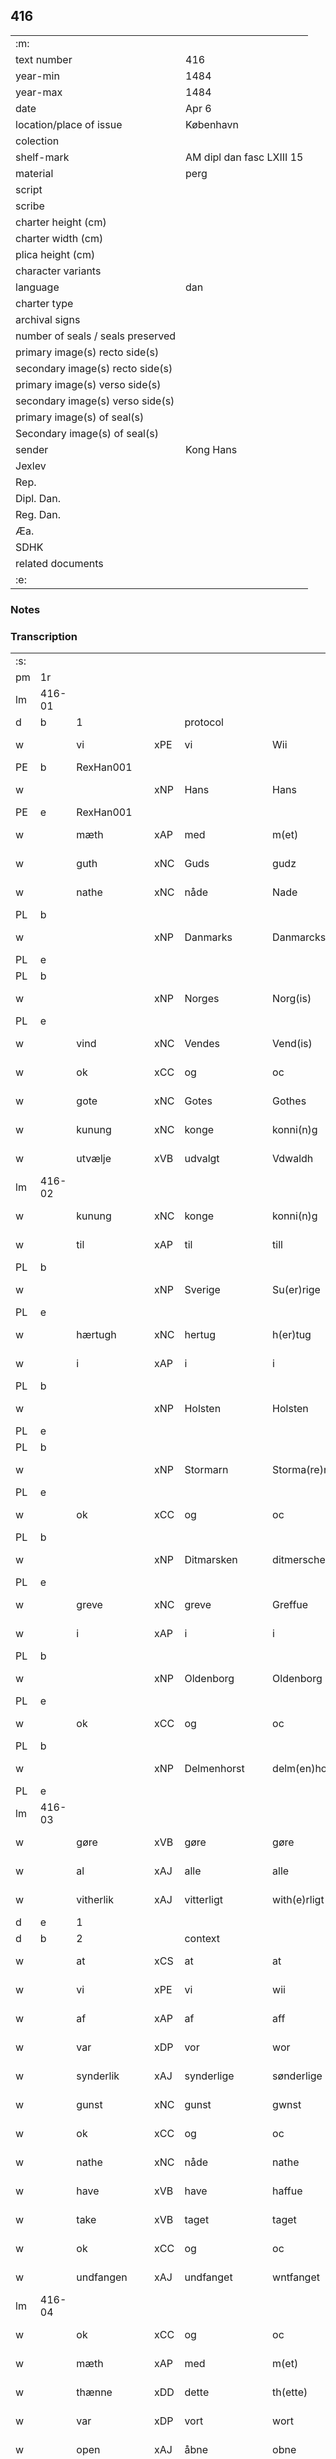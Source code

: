 ** 416

| :m:                               |                           |
| text number                       | 416                       |
| year-min                          | 1484                      |
| year-max                          | 1484                      |
| date                              | Apr 6                     |
| location/place of issue           | København                 |
| colection                         |                           |
| shelf-mark                        | AM dipl dan fasc LXIII 15 |
| material                          | perg                      |
| script                            |                           |
| scribe                            |                           |
| charter height (cm)               |                           |
| charter width (cm)                |                           |
| plica height (cm)                 |                           |
| character variants                |                           |
| language                          | dan                       |
| charter type                      |                           |
| archival signs                    |                           |
| number of seals / seals preserved |                           |
| primary image(s) recto side(s)    |                           |
| secondary image(s) recto side(s)  |                           |
| primary image(s) verso side(s)    |                           |
| secondary image(s) verso side(s)  |                           |
| primary image(s) of seal(s)       |                           |
| Secondary image(s) of seal(s)     |                           |
| sender                            | Kong Hans                 |
| Jexlev                            |                           |
| Rep.                              |                           |
| Dipl. Dan.                        |                           |
| Reg. Dan.                         |                           |
| Æa.                               |                           |
| SDHK                              |                           |
| related documents                 |                           |
| :e:                               |                           |

*** Notes


*** Transcription
| :s: |        |               |     |             |   |                  |                  |   |   |   |   |     |   |   |    |        |          |          |  |    |    |    |    |
| pm  | 1r     |               |     |             |   |                  |                  |   |   |   |   |     |   |   |    |        |          |          |  |    |    |    |    |
| lm  | 416-01 |               |     |             |   |                  |                  |   |   |   |   |     |   |   |    |        |          |          |  |    |    |    |    |
| d   | b      | 1             |     | protocol    |   |                  |                  |   |   |   |   |     |   |   |    |        |          |          |  |    |    |    |    |
| w   |        | vi            | xPE | vi          |   | Wii              | Wii              |   |   |   |   | dan |   |   |    | 416-01 | 1:protocol |          |  |    |    |    |    |
| PE  | b      | RexHan001     |     |             |   |                  |                  |   |   |   |   |     |   |   |    |        |          |          |  |    |    |    |    |
| w   |        |               | xNP | Hans        |   | Hans             | Han             |   |   |   |   | dan |   |   |    | 416-01 | 1:protocol |          |  |1937|    |    |    |
| PE  | e      | RexHan001     |     |             |   |                  |                  |   |   |   |   |     |   |   |    |        |          |          |  |    |    |    |    |
| w   |        | mæth          | xAP | med         |   | m(et)            | mꝫ               |   |   |   |   | dan |   |   |    | 416-01 | 1:protocol |          |  |    |    |    |    |
| w   |        | guth          | xNC | Guds        |   | gudz             | gudz             |   |   |   |   | dan |   |   |    | 416-01 | 1:protocol |          |  |    |    |    |    |
| w   |        | nathe         | xNC | nåde        |   | Nade             | Nade             |   |   |   |   | dan |   |   |    | 416-01 | 1:protocol |          |  |    |    |    |    |
| PL  | b      |               |     |             |   |                  |                  |   |   |   |   |     |   |   |    |        |          |          |  |    |    |    |    |
| w   |        |               | xNP | Danmarks    |   | Danmarcks        | Danmaꝛck        |   |   |   |   | dan |   |   |    | 416-01 | 1:protocol |          |  |    |    |1808|    |
| PL  | e      |               |     |             |   |                  |                  |   |   |   |   |     |   |   |    |        |          |          |  |    |    |    |    |
| PL  | b      |               |     |             |   |                  |                  |   |   |   |   |     |   |   |    |        |          |          |  |    |    |    |    |
| w   |        |               | xNP | Norges      |   | Norg(is)         | Noꝛgꝭ            |   |   |   |   | dan |   |   |    | 416-01 | 1:protocol |          |  |    |    |1809|    |
| PL  | e      |               |     |             |   |                  |                  |   |   |   |   |     |   |   |    |        |          |          |  |    |    |    |    |
| w   |        | vind          | xNC | Vendes      |   | Vend(is)         | Vendꝭ            |   |   |   |   | dan |   |   |    | 416-01 | 1:protocol |          |  |    |    |    |    |
| w   |        | ok            | xCC | og          |   | oc               | oc               |   |   |   |   | dan |   |   |    | 416-01 | 1:protocol |          |  |    |    |    |    |
| w   |        | gote          | xNC | Gotes       |   | Gothes           | Gothe           |   |   |   |   | dan |   |   |    | 416-01 | 1:protocol |          |  |    |    |    |    |
| w   |        | kunung        | xNC | konge       |   | konni(n)g        | konni̅g           |   |   |   |   | dan |   |   |    | 416-01 | 1:protocol |          |  |    |    |    |    |
| w   |        | utvælje       | xVB | udvalgt     |   | Vdwaldh          | Vdwaldh          |   |   |   |   | dan |   |   |    | 416-01 | 1:protocol |          |  |    |    |    |    |
| lm  | 416-02 |               |     |             |   |                  |                  |   |   |   |   |     |   |   |    |        |          |          |  |    |    |    |    |
| w   |        | kunung        | xNC | konge       |   | konni(n)g        | konni̅g           |   |   |   |   | dan |   |   |    | 416-02 | 1:protocol |          |  |    |    |    |    |
| w   |        | til           | xAP | til         |   | till             | tıll             |   |   |   |   | dan |   |   |    | 416-02 | 1:protocol |          |  |    |    |    |    |
| PL  | b      |               |     |             |   |                  |                  |   |   |   |   |     |   |   |    |        |          |          |  |    |    |    |    |
| w   |        |               | xNP | Sverige     |   | Su(er)rige       | uꝛıge          |   |   |   |   | dan |   |   |    | 416-02 | 1:protocol |          |  |    |    |1810|    |
| PL  | e      |               |     |             |   |                  |                  |   |   |   |   |     |   |   |    |        |          |          |  |    |    |    |    |
| w   |        | hærtugh       | xNC | hertug      |   | h(er)tug         | htug            |   |   |   |   | dan |   |   |    | 416-02 | 1:protocol |          |  |    |    |    |    |
| w   |        | i             | xAP | i           |   | i                | i                |   |   |   |   | dan |   |   |    | 416-02 | 1:protocol |          |  |    |    |    |    |
| PL  | b      |               |     |             |   |                  |                  |   |   |   |   |     |   |   |    |        |          |          |  |    |    |    |    |
| w   |        |               | xNP | Holsten     |   | Holsten          | Holſten          |   |   |   |   | dan |   |   |    | 416-02 | 1:protocol |          |  |    |    |1811|    |
| PL  | e      |               |     |             |   |                  |                  |   |   |   |   |     |   |   |    |        |          |          |  |    |    |    |    |
| PL  | b      |               |     |             |   |                  |                  |   |   |   |   |     |   |   |    |        |          |          |  |    |    |    |    |
| w   |        |               | xNP | Stormarn    |   | Storma(re)n      | toꝛman         |   |   |   |   | dan |   |   |    | 416-02 | 1:protocol |          |  |    |    |1812|    |
| PL  | e      |               |     |             |   |                  |                  |   |   |   |   |     |   |   |    |        |          |          |  |    |    |    |    |
| w   |        | ok            | xCC | og          |   | oc               | oc               |   |   |   |   | dan |   |   |    | 416-02 | 1:protocol |          |  |    |    |    |    |
| PL  | b      |               |     |             |   |                  |                  |   |   |   |   |     |   |   |    |        |          |          |  |    |    |    |    |
| w   |        |               | xNP | Ditmarsken  |   | ditmersche(n)    | dıtmeꝛſche̅       |   |   |   |   | dan |   |   |    | 416-02 | 1:protocol |          |  |    |    |1813|    |
| PL  | e      |               |     |             |   |                  |                  |   |   |   |   |     |   |   |    |        |          |          |  |    |    |    |    |
| w   |        | greve         | xNC | greve       |   | Greffue          | Gꝛeffue          |   |   |   |   | dan |   |   |    | 416-02 | 1:protocol |          |  |    |    |    |    |
| w   |        | i             | xAP | i           |   | i                | i                |   |   |   |   | dan |   |   |    | 416-02 | 1:protocol |          |  |    |    |    |    |
| PL  | b      |               |     |             |   |                  |                  |   |   |   |   |     |   |   |    |        |          |          |  |    |    |    |    |
| w   |        |               | xNP | Oldenborg   |   | Oldenborg        | Oldenboꝛg        |   |   |   |   | dan |   |   |    | 416-02 | 1:protocol |          |  |    |    |1814|    |
| PL  | e      |               |     |             |   |                  |                  |   |   |   |   |     |   |   |    |        |          |          |  |    |    |    |    |
| w   |        | ok            | xCC | og          |   | oc               | oc               |   |   |   |   | dan |   |   |    | 416-02 | 1:protocol |          |  |    |    |    |    |
| PL  | b      |               |     |             |   |                  |                  |   |   |   |   |     |   |   |    |        |          |          |  |    |    |    |    |
| w   |        |               | xNP | Delmenhorst |   | delm(en)horst    | delm̅horſt        |   |   |   |   | dan |   |   |    | 416-02 | 1:protocol |          |  |    |    |1815|    |
| PL  | e      |               |     |             |   |                  |                  |   |   |   |   |     |   |   |    |        |          |          |  |    |    |    |    |
| lm  | 416-03 |               |     |             |   |                  |                  |   |   |   |   |     |   |   |    |        |          |          |  |    |    |    |    |
| w   |        | gøre          | xVB | gøre        |   | gøre             | gøꝛe             |   |   |   |   | dan |   |   |    | 416-03 | 1:protocol |          |  |    |    |    |    |
| w   |        | al            | xAJ | alle        |   | alle             | alle             |   |   |   |   | dan |   |   |    | 416-03 | 1:protocol |          |  |    |    |    |    |
| w   |        | vitherlik     | xAJ | vitterligt  |   | with(e)rligt     | wıthꝛlıgt       |   |   |   |   | dan |   |   |    | 416-03 | 1:protocol |          |  |    |    |    |    |
| d   | e      | 1             |     |             |   |                  |                  |   |   |   |   |     |   |   |    |        |          |          |  |    |    |    |    |
| d   | b      | 2             |     | context     |   |                  |                  |   |   |   |   |     |   |   |    |        |          |          |  |    |    |    |    |
| w   |        | at            | xCS | at          |   | at               | at               |   |   |   |   | dan |   |   |    | 416-03 | 2:context |          |  |    |    |    |    |
| w   |        | vi            | xPE | vi          |   | wii              | wii              |   |   |   |   | dan |   |   |    | 416-03 | 2:context |          |  |    |    |    |    |
| w   |        | af            | xAP | af          |   | aff              | aff              |   |   |   |   | dan |   |   |    | 416-03 | 2:context |          |  |    |    |    |    |
| w   |        | var           | xDP | vor         |   | wor              | wor              |   |   |   |   | dan |   |   |    | 416-03 | 2:context |          |  |    |    |    |    |
| w   |        | synderlik     | xAJ | synderlige  |   | sønderlige       | ſønderlıge       |   |   |   |   | dan |   |   |    | 416-03 | 2:context |          |  |    |    |    |    |
| w   |        | gunst         | xNC | gunst       |   | gwnst            | gwnſt            |   |   |   |   | dan |   |   |    | 416-03 | 2:context |          |  |    |    |    |    |
| w   |        | ok            | xCC | og          |   | oc               | oc               |   |   |   |   | dan |   |   |    | 416-03 | 2:context |          |  |    |    |    |    |
| w   |        | nathe         | xNC | nåde        |   | nathe            | nathe            |   |   |   |   | dan |   |   |    | 416-03 | 2:context |          |  |    |    |    |    |
| w   |        | have          | xVB | have        |   | haffue           | haffue           |   |   |   |   | dan |   |   |    | 416-03 | 2:context |          |  |    |    |    |    |
| w   |        | take          | xVB | taget       |   | taget            | taget            |   |   |   |   | dan |   |   |    | 416-03 | 2:context |          |  |    |    |    |    |
| w   |        | ok            | xCC | og          |   | oc               | oc               |   |   |   |   | dan |   |   |    | 416-03 | 2:context |          |  |    |    |    |    |
| w   |        | undfangen     | xAJ | undfanget   |   | wntfanget        | wntfanget        |   |   |   |   | dan |   |   |    | 416-03 | 2:context |          |  |    |    |    |    |
| lm  | 416-04 |               |     |             |   |                  |                  |   |   |   |   |     |   |   |    |        |          |          |  |    |    |    |    |
| w   |        | ok            | xCC | og          |   | oc               | oc               |   |   |   |   | dan |   |   |    | 416-04 | 2:context |          |  |    |    |    |    |
| w   |        | mæth          | xAP | med         |   | m(et)            | mꝫ               |   |   |   |   | dan |   |   |    | 416-04 | 2:context |          |  |    |    |    |    |
| w   |        | thænne        | xDD | dette       |   | th(ette)         | thꝫͤ              |   |   |   |   | dan |   |   |    | 416-04 | 2:context |          |  |    |    |    |    |
| w   |        | var           | xDP | vort        |   | wort             | woꝛt             |   |   |   |   | dan |   |   |    | 416-04 | 2:context |          |  |    |    |    |    |
| w   |        | open          | xAJ | åbne        |   | obne             | obne             |   |   |   |   | dan |   |   |    | 416-04 | 2:context |          |  |    |    |    |    |
| w   |        | brev          | xNC | brev        |   | breff            | bꝛeff            |   |   |   |   | dan |   |   |    | 416-04 | 2:context |          |  |    |    |    |    |
| w   |        | take          | xVB | tage        |   | tage             | tage             |   |   |   |   | dan |   |   |    | 416-04 | 2:context |          |  |    |    |    |    |
| w   |        | anname        | xVB | annamme     |   | an(n)ame         | ana̅me            |   |   |   |   | dan |   |   |    | 416-04 | 2:context |          |  |    |    |    |    |
| w   |        | ok            | xCC | og          |   | oc               | oc               |   |   |   |   | dan |   |   |    | 416-04 | 2:context |          |  |    |    |    |    |
| w   |        |               | xVB | undfange    |   | wntfange         | wntfange         |   |   |   |   | dan |   |   |    | 416-04 | 2:context |          |  |    |    |    |    |
| w   |        | vi            | xPE | os          |   | oss              | oſſ              |   |   |   |   | dan |   |   |    | 416-04 | 2:context |          |  |    |    |    |    |
| w   |        | ælskelik      | xAJ | elskelige   |   | elskelige        | elſkelıge        |   |   |   |   | dan |   |   |    | 416-04 | 2:context |          |  |    |    |    |    |
| w   |        | hetherlik     | xAJ | hæderlig    |   | heth(e)rlig      | hethꝛlıg        |   |   |   |   | dan |   |   |    | 416-04 | 2:context |          |  |    |    |    |    |
| w   |        | man           | xNC | mand        |   | ma(n)            | ma̅               |   |   |   |   | dan |   |   |    | 416-04 | 2:context |          |  |    |    |    |    |
| w   |        | hærre         | xNC | hr.          |   | h(er)            | h               |   |   |   |   | dan |   |   |    | 416-04 | 2:context |          |  |    |    |    |    |
| PE  | b      | OddHan001     |     |             |   |                  |                  |   |   |   |   |     |   |   |    |        |          |          |  |    |    |    |    |
| w   |        |               | xNP | Odde        |   | odde             | odde             |   |   |   |   | dan |   |   |    | 416-04 | 2:context |          |  |1938|    |    |    |
| lm  | 416-05 |               |     |             |   |                  |                  |   |   |   |   |     |   |   |    |        |          |          |  |    |    |    |    |
| w   |        |               | xNP | Hansen      |   | hanss(øn)        | hanſ            |   |   |   |   | dan |   |   |    | 416-05 | 2:context |          |  |1938|    |    |    |
| PE  | e      | OddHan001     |     |             |   |                  |                  |   |   |   |   |     |   |   |    |        |          |          |  |    |    |    |    |
| w   |        | kantor        | xNC | kantor      |   | cantor           | cantor           |   |   |   |   | dan |   |   |    | 416-05 | 2:context |          |  |    |    |    |    |
| w   |        | i             | xAP | i           |   | i                | i                |   |   |   |   | dan |   |   |    | 416-05 | 2:context |          |  |    |    |    |    |
| PL  | b      |               |     |             |   |                  |                  |   |   |   |   |     |   |   |    |        |          |          |  |    |    |    |    |
| w   |        |               | xNP | Roskilde    |   | Roskilde         | Roſkılde         |   |   |   |   | dan |   |   |    | 416-05 | 2:context |          |  |    |    |1816|    |
| PL  | e      |               |     |             |   |                  |                  |   |   |   |   |     |   |   |    |        |          |          |  |    |    |    |    |
| w   |        | han           | xPE | hans        |   | hans             | han             |   |   |   |   | dan |   |   |    | 416-05 | 2:context |          |  |    |    |    |    |
| w   |        | goths         | xNC | gods        |   | gotz             | gotz             |   |   |   |   | dan |   |   |    | 416-05 | 2:context |          |  |    |    |    |    |
| w   |        | røre          | xVB | rørendes    |   | rør(e)nd(is)     | rørndꝭ          |   |   |   |   | dan |   |   |    | 416-05 | 2:context |          |  |    |    |    |    |
| w   |        | ok            | xVB | og          |   | oc               | oc               |   |   |   |   | dan |   |   |    | 416-05 | 2:context |          |  |    |    |    |    |
| w   |        | røre          | xVB | urørendes   |   | wrør(e)nd(is)    | wrørndꝭ         |   |   |   |   | dan |   |   |    | 416-05 | 2:context |          |  |    |    |    |    |
| w   |        | ehva          | xPI |i hvad       |   | ehwat            | ehwat            |   |   |   |   | dan |   |   |    | 416-05 | 2:context |          |  |    |    |    |    |
| w   |        | thæn          | xPE | det         |   | th(et)           | thꝫ              |   |   |   |   | dan |   |   |    | 416-05 | 2:context |          |  |    |    |    |    |
| w   |        | hældst        | xAV | helst       |   | helst            | helſt            |   |   |   |   | dan |   |   |    | 416-05 | 2:context |          |  |    |    |    |    |
| w   |        | være          | xVB | er          |   | er               | er               |   |   |   |   | dan |   |   |    | 416-05 | 2:context |          |  |    |    |    |    |
| w   |        | æller         | xCC | eller       |   | ell(e)r          | ellꝛ            |   |   |   |   | dan |   |   |    | 416-05 | 2:context |          |  |    |    |    |    |
| w   |        | nævne         | xVB | nævnes      |   | neffnes          | neffne          |   |   |   |   | dan |   |   |    | 416-05 | 2:context |          |  |    |    |    |    |
| w   |        | kunne         | xVB | kan         |   | kan              | ka              |   |   |   |   | dan |   |   |    | 416-05 | 2:context |          |  |    |    |    |    |
| lm  | 416-06 |               |     |             |   |                  |                  |   |   |   |   |     |   |   |    |        |          |          |  |    |    |    |    |
| w   |        | hjon          | xNC | hjon        |   | hion             | hıo             |   |   |   |   | dan |   |   |    | 416-06 | 2:context |          |  |    |    |    |    |
| w   |        | varthneth     | xNC | vorned      |   | wortnede         | woꝛtnede         |   |   |   |   | dan |   |   |    | 416-06 | 2:context |          |  |    |    |    |    |
| w   |        | ok            | xCC | og          |   | oc               | oc               |   |   |   |   | dan |   |   |    | 416-06 | 2:context |          |  |    |    |    |    |
| w   |        | thjanere      | xNC | tjenere     |   | {thiener(e)}     | {thiener}       |   |   |   |   | dan |   |   |    | 416-06 | 2:context |          |  |    |    |    |    |
| w   |        | ok            | xCC | og          |   | Oc               | Oc               |   |   |   |   | dan |   |   |    | 416-06 | 2:context |          |  |    |    |    |    |
| w   |        |               | XX  |             |   | 00{del(er)}      | 00{del̅}          |   |   |   |   | dan |   |   |    | 416-06 | 2:context |          |  |    |    |    |    |
| w   |        | var           | xDP | vore        |   | wore             | woꝛe             |   |   |   |   | dan |   |   |    | 416-06 | 2:context |          |  |    |    |    |    |
| w   |        | ok            | xCC | og          |   | oc               | oc               |   |   |   |   | dan |   |   |    | 416-06 | 2:context |          |  |    |    |    |    |
| w   |        | krone         | xNC | kronens     |   | krone(n)s        | krone̅           |   |   |   |   | dan |   |   |    | 416-06 | 2:context |          |  |    |    |    |    |
| w   |        | kirkje        | xNC | kirker      |   | kirker           | kırker           |   |   |   |   | dan |   |   |    | 416-06 | 2:context |          |  |    |    |    |    |
| w   |        | ok            | xCC | og          |   | oc               | oc               |   |   |   |   | dan |   |   |    | 416-06 | 2:context |          |  |    |    |    |    |
| w   |        | goths         | xNC | gods        |   | gotz             | gotz             |   |   |   |   | dan |   |   |    | 416-06 | 2:context |          |  |    |    |    |    |
| w   |        | sum           | xRP | som         |   | Som              | om              |   |   |   |   | dan |   |   |    | 416-06 | 2:context |          |  |    |    |    |    |
| w   |        | ligje         | xVB | ligger      |   | ligger           | lıgger           |   |   |   |   | dan |   |   |    | 416-06 | 2:context |          |  |    |    |    |    |
| w   |        | til           | xAP | til         |   | 00{till}00       | 00{till}00       |   |   |   |   | dan |   |   |    | 416-06 | 2:context |          |  |    |    |    |    |
| lm  | 416-07 |               |     |             |   |                  |                  |   |   |   |   |     |   |   |    |        |          |          |  |    |    |    |    |
| w   |        | var           | xDP | vor         |   | wor              | wor              |   |   |   |   | dan |   |   |    | 416-07 | 2:context |          |  |    |    |    |    |
| w   |        | kapel         | xNC | kapel       |   | Capelle          | Capelle          |   |   |   |   | dan |   |   |    | 416-07 | 2:context |          |  |    |    |    |    |
| w   |        | uti           | xAP | udi         |   | vdi              | vdi              |   |   |   |   | dan |   |   |    | 416-07 | 2:context |          |  |    |    |    |    |
| PL  | b      |               |     |             |   |                  |                  |   |   |   |   |     |   |   |    |        |          |          |  |    |    |    |    |
| w   |        |               | xNP | Roskilde    |   | roskilde         | roſkilde         |   |   |   |   | dan |   |   |    | 416-07 | 2:context |          |  |    |    |1817|    |
| PL  | e      |               |     |             |   |                  |                  |   |   |   |   |     |   |   |    |        |          |          |  |    |    |    |    |
| w   |        | sum           | xRP | som         |   | {som}            | {ſo}            |   |   |   |   | dan |   |   |    | 416-07 | 2:context |          |  |    |    |    |    |
| w   |        |               | XX  |             |   | 00000            | 00000            |   |   |   |   | dan |   |   |    | 416-07 | 2:context |          |  |    |    |    |    |
| w   |        |               | XX  |             |   | 00000            | 00000            |   |   |   |   | dan |   |   |    | 416-07 | 2:context |          |  |    |    |    |    |
| w   |        | af            | xAP | af          |   | aff              | aff              |   |   |   |   | dan |   |   |    | 416-07 | 2:context |          |  |    |    |    |    |
| w   |        | vi            | xPE | os          |   | oss              | oſſ              |   |   |   |   | dan |   |   |    | 416-07 | 2:context |          |  |    |    |    |    |
| w   |        | uti           | xAP | udi         |   | vdi              | vdi              |   |   |   |   | dan |   |   |    | 416-07 | 2:context |          |  |    |    |    |    |
| w   |        | vare          | xNC | vare        |   | wær(e)           | wær             |   |   |   |   | dan |   |   |    | 416-07 | 2:context |          |  |    |    |    |    |
| w   |        | have          | xNC | haver         |   | haffu(er)        | haffu           |   |   |   |   | dan |   |   |    | 416-07 | 2:context |          |  |    |    |    |    |
| w   |        | uti           | xAP | udi         |   | vdi              | vdi              |   |   |   |   | dan |   |   |    | 416-07 | 2:context |          |  |    |    |    |    |
| w   |        | var           | xDP | vor         |   | wor              | wor              |   |   |   |   | dan |   |   |    | 416-07 | 2:context |          |  |    |    |    |    |
| w   |        | kununglik     | xAJ | kongelige   |   | konni(n)xlige    | konnı̅xlige       |   |   |   |   | dan |   |   |    | 416-07 | 2:context |          |  |    |    |    |    |
| w   |        | frith         | xNC | fred        |   | {friid}          | {friid}          |   |   |   |   | dan |   |   |    | 416-07 | 2:context |          |  |    |    |    |    |
| lm  | 416-08 |               |     |             |   |                  |                  |   |   |   |   |     |   |   |    |        |          |          |  |    |    |    |    |
| w   |        | hæghn         | xNC | hegn        |   | {hegn}           | {hegn}           |   |   |   |   | dan |   |   |    | 416-08 | 2:context |          |  |    |    |    |    |
| w   |        | værn          | xNC | værn        |   | wern             | weꝛn             |   |   |   |   | dan |   |   |    | 416-08 | 2:context |          |  |    |    |    |    |
| w   |        | ok            | xCC | og          |   | oc               | oc               |   |   |   |   | dan |   |   |    | 416-08 | 2:context |          |  |    |    |    |    |
| w   |        |               | xNC | beskyttelse |   | besk{yttelse}    | beſk{yttelse}    |   |   |   |   | dan |   |   |    | 416-08 | 2:context |          |  |    |    |    |    |
| w   |        |               | XX  |             |   | 0000000          | 0000000          |   |   |   |   | dan |   |   |    | 416-08 | 2:context |          |  |    |    |    |    |
| w   |        |               | XX  |             |   | 000000           | 000000           |   |   |   |   | dan |   |   |    | 416-08 | 2:context |          |  |    |    |    |    |
| w   |        | at            | xIM | at          |   | at               | at               |   |   |   |   | dan |   |   | =  | 416-08 | 2:context |          |  |    |    |    |    |
| w   |        | forsvare      | xVB | forsvare    |   | forswar(e)       | foꝛſwar         |   |   |   |   | dan |   |   | == | 416-08 | 2:context |          |  |    |    |    |    |
| w   |        | ok            | xCC | og          |   | oc               | oc               |   |   |   |   | dan |   |   |    | 416-08 | 2:context |          |  |    |    |    |    |
| w   |        | fordaghthinge | xVB | fordagtinge |   | fordeytinge      | fordeytinge      |   |   |   |   | dan |   |   |    | 416-08 | 2:context |          |  |    |    |    |    |
| w   |        | til           | xAP | til         |   | til              | til              |   |   |   |   | dan |   |   |    | 416-08 | 2:context |          |  |    |    |    |    |
| w   |        | ræt           | xNC | rette       |   | rette            | rette            |   |   |   |   | dan |   |   |    | 416-08 | 2:context |          |  |    |    |    |    |
| w   |        | thæn          | xPE | den         |   | {Th(e)n}         | {Thn}            |   |   |   |   | dan |   |   |    | 416-08 | 2:context |          |  |    |    |    |    |
| w   |        |               | XX  |             |   | 00000{yw}0       | 00000{yw}0       |   |   |   |   | dan |   |   |    | 416-08 | 2:context |          |  |    |    |    |    |
| lm  | 416-09 |               |     |             |   |                  |                  |   |   |   |   |     |   |   |    |        |          |          |  |    |    |    |    |
| w   |        | vi            | xPE | vi          |   | wii              | wii              |   |   |   |   | dan |   |   |    | 416-09 | 2:context |          |  |    |    |    |    |
| w   |        | al            | xAJ | alle        |   | alle             | alle             |   |   |   |   | dan |   |   |    | 416-09 | 2:context |          |  |    |    |    |    |
| w   |        | ehva          | xPI | ihvo        |   | ehwo             | ehwo             |   |   |   |   | dan |   |   |    | 416-09 | 2:context |          |  |    |    |    |    |
| w   |        | thæn          | xPE | de          |   | the              | the              |   |   |   |   | dan |   |   |    | 416-09 | 2:context |          |  |    |    |    |    |
| w   |        | hældst        | xAV | helst       |   | helst            | helſt            |   |   |   |   | dan |   |   |    | 416-09 | 2:context |          |  |    |    |    |    |
| w   |        | være          | xVB | ere         |   | {ær(e)}          | {ær}            |   |   |   |   | dan |   |   |    | 416-09 | 2:context |          |  |    |    |    |    |
| w   |        | æller         | xCC | eller       |   | {ell(e)r}        | {ellr}          |   |   |   |   | dan |   |   |    | 416-09 | 2:context |          |  |    |    |    |    |
| w   |        |               | XX  |             |   | w0000            | w0000            |   |   |   |   | dan |   |   |    | 416-09 | 2:context |          |  |    |    |    |    |
| w   |        | kunne         | xVB | kunne       |   | kwnne            | kwnne            |   |   |   |   | dan |   |   |    | 416-09 | 2:context |          |  |    |    |    |    |
| w   |        | ok            | xCC | og          |   | oc               | oc               |   |   |   |   | dan |   |   |    | 416-09 | 2:context |          |  |    |    |    |    |
| w   |        | særdeles      | xAV | særdeles    |   | s(er)delis       | delı           |   |   |   |   | dan |   |   |    | 416-09 | 2:context |          |  |    |    |    |    |
| w   |        | var           | xDP | vore        |   | wore             | woꝛe             |   |   |   |   | dan |   |   |    | 416-09 | 2:context |          |  |    |    |    |    |
| w   |        | foghet        | xNC | foged       |   | foghethe         | foghethe         |   |   |   |   | dan |   |   |    | 416-09 | 2:context |          |  |    |    |    |    |
| w   |        | ok            | xCC | og          |   | oc               | oc               |   |   |   |   | dan |   |   |    | 416-09 | 2:context |          |  |    |    |    |    |
| w   |        | æmbætesman    | xNC | embedsmænd  |   | embetzme(n)      | embetzme̅         |   |   |   |   | dan |   |   |    | 416-09 | 2:context |          |  |    |    |    |    |
| lm  | 416-10 |               |     |             |   |                  |                  |   |   |   |   |     |   |   |    |        |          |          |  |    |    |    |    |
| w   |        | forskreven    | xAJ | forskrevne  |   | forsc(re)ffne    | foꝛſcͤffne        |   |   |   |   | dan |   |   |    | 416-10 | 2:context |          |  |    |    |    |    |
| w   |        | hærre         | xNC | hr.          |   | h(er)            | h               |   |   |   |   | dan |   |   |    | 416-10 | 2:context |          |  |    |    |    |    |
| PE  | b      | OddHan001     |     |             |   |                  |                  |   |   |   |   |     |   |   |    |        |          |          |  |    |    |    |    |
| w   |        |               | xNP | Odde        |   | odde             | odde             |   |   |   |   | dan |   |   |    | 416-10 | 2:context |          |  |1939|    |    |    |
| w   |        |               | xNP | Hansen      |   | hanss(øn)        | hanſ            |   |   |   |   | dan |   |   |    | 416-10 | 2:context |          |  |1939|    |    |    |
| PE  | e      | OddHan001     |     |             |   |                  |                  |   |   |   |   |     |   |   |    |        |          |          |  |    |    |    |    |
| w   |        | upa           | xAP | opå         |   | vpa              | vpa              |   |   |   |   | dan |   |   |    | 416-10 | 2:context |          |  |    |    |    |    |
| w   |        | persone       | xNC | person      |   | p(er)s{one}      | ꝑſ{one}          |   |   |   |   | dan |   |   |    | 416-10 | 2:context |          |  |    |    |    |    |
| w   |        | goths         | xNC | gods        |   | gotz             | gotz             |   |   |   |   | dan |   |   |    | 416-10 | 2:context |          |  |    |    |    |    |
| w   |        | hjon          | xNC | hjon        |   | hion             | hion             |   |   |   |   | dan |   |   |    | 416-10 | 2:context |          |  |    |    |    |    |
| w   |        | varthneth     | xNC | vorned      |   | wortnede         | woꝛtnede         |   |   |   |   | dan |   |   |    | 416-10 | 2:context |          |  |    |    |    |    |
| w   |        | thjanere      | xNC | tjenere     |   | thienere         | thieneꝛe         |   |   |   |   | dan |   |   |    | 416-10 | 2:context |          |  |    |    |    |    |
| w   |        | æller         | xCC | eller       |   | ell(e)r          | ellꝛ            |   |   |   |   | dan |   |   |    | 416-10 | 2:context |          |  |    |    |    |    |
| w   |        | ok            | xAV | og          |   | oc               | oc               |   |   |   |   | dan |   |   |    | 416-10 | 2:context |          |  |    |    |    |    |
| w   |        | upa           | xAP | opå         |   | vpa              | vpa              |   |   |   |   | dan |   |   |    | 416-10 | 2:context |          |  |    |    |    |    |
| w   |        | forskreven    | xAJ | forskrevne  |   | {for}sc(re)ffne  | {foꝛ}ſcͤffne      |   |   |   |   | dan |   |   |    | 416-10 | 2:context |          |  |    |    |    |    |
| lm  | 416-11 |               |     |             |   |                  |                  |   |   |   |   |     |   |   |    |        |          |          |  |    |    |    |    |
| w   |        | kirkje        | xNC | kirker      |   | kirker           | kırker           |   |   |   |   | dan |   |   |    | 416-11 | 2:context |          |  |    |    |    |    |
| w   |        | ok            | xCC | og          |   | oc               | oc               |   |   |   |   | dan |   |   |    | 416-11 | 2:context |          |  |    |    |    |    |
| w   |        | goths         | xNC | gods        |   | gotz             | gotz             |   |   |   |   | dan |   |   |    | 416-11 | 2:context |          |  |    |    |    |    |
| w   |        | sum           | xRP | som         |   | so(m)            | ſo̅               |   |   |   |   | dan |   |   |    | 416-11 | 2:context |          |  |    |    |    |    |
| w   |        | ligje         | xVB | ligger      |   | ligg(er)         | lıgg            |   |   |   |   | dan |   |   |    | 416-11 | 2:context |          |  |    |    |    |    |
| w   |        | til           | xAP | til         |   | till             | till             |   |   |   |   | dan |   |   |    | 416-11 | 2:context |          |  |    |    |    |    |
| w   |        | fornævnd      | xAJ | fornævnte   |   | for(nefnde)      | foꝛᷠͤ              |   |   |   |   | dan |   |   |    | 416-11 | 2:context |          |  |    |    |    |    |
| w   |        | var           | xDP | vor         |   | wor              | wor              |   |   |   |   | dan |   |   |    | 416-11 | 2:context |          |  |    |    |    |    |
| w   |        | kapel         | xNC | kapel       |   | Capelle          | Capelle          |   |   |   |   | dan |   |   |    | 416-11 | 2:context |          |  |    |    |    |    |
| w   |        | hær+i+mot     | xAV | herimod     |   | h(er) amod       | h amod          |   |   |   |   | dan |   |   |    | 416-11 | 2:context |          |  |    |    |    |    |
| w   |        | æller         | xCC | eller       |   | ell(e)r          | ellꝛ            |   |   |   |   | dan |   |   |    | 416-11 | 2:context |          |  |    |    |    |    |
| w   |        | uti           | xAV | udi         |   | vdi              | vdi              |   |   |   |   | dan |   |   |    | 416-11 | 2:context |          |  |    |    |    |    |
| w   |        | at            | xIM | at          |   | at               | at               |   |   |   |   | dan |   |   | =  | 416-11 | 2:context |          |  |    |    |    |    |
| w   |        | hindre        | xVB | hindre      |   | hindre           | hındꝛe           |   |   |   |   | dan |   |   | == | 416-11 | 2:context |          |  |    |    |    |    |
| w   |        | æller         | xCC | eller       |   | eller            | eller            |   |   |   |   | dan |   |   |    | 416-11 | 2:context |          |  |    |    |    |    |
| lm  | 416-12 |               |     |             |   |                  |                  |   |   |   |   |     |   |   |    |        |          |          |  |    |    |    |    |
| w   |        | hinder        | xNC | hindre      |   | hindre           | hındꝛe           |   |   |   |   | dan |   |   |    | 416-12 | 2:context |          |  |    |    |    |    |
| w   |        | late          | xVB | lade        |   | lade             | lade             |   |   |   |   | dan |   |   |    | 416-12 | 2:context |          |  |    |    |    |    |
| w   |        | møte          | xVB | møde        |   | møde             | møde             |   |   |   |   | dan |   |   |    | 416-12 | 2:context |          |  |    |    |    |    |
| w   |        | umake         | xAJ | umage       |   | vmage            | vmage            |   |   |   |   | dan |   |   |    | 416-12 | 2:context |          |  |    |    |    |    |
| w   |        | plats         | xNC | pladse      |   | platzse          | platzſe          |   |   |   |   | dan |   |   |    | 416-12 | 2:context |          |  |    |    |    |    |
| w   |        | dele          | xVB | dele        |   | dele             | dele             |   |   |   |   | dan |   |   |    | 416-12 | 2:context |          |  |    |    |    |    |
| w   |        | uforrætte     | xVB | uforrette   |   | uforr(e)tte      | uforrtte        |   |   |   |   | dan |   |   |    | 416-12 | 2:context |          |  |    |    |    |    |
| w   |        | æller         | xCC | eller       |   | ell(e)r          | ellꝛ            |   |   |   |   | dan |   |   |    | 416-12 | 2:context |          |  |    |    |    |    |
| w   |        | noker         | xPU | noget       |   | noget            | noget            |   |   |   |   | dan |   |   |    | 416-12 | 2:context |          |  |    |    |    |    |
| w   |        | at            | xIM | at          |   | at               | at               |   |   |   |   | dan |   |   | =  | 416-12 | 2:context |          |  |    |    |    |    |
| w   |        | bevare        | xVB | bevare      |   | bewar(e)         | bewar           |   |   |   |   | dan |   |   | == | 416-12 | 2:context |          |  |    |    |    |    |
| w   |        | sik           | xPE | sig         |   | sigh             | ſıgh             |   |   |   |   | dan |   |   |    | 416-12 | 2:context |          |  |    |    |    |    |
| w   |        | mæth          | xAP | med         |   | m(et)            | mꝫ               |   |   |   |   | dan |   |   |    | 416-12 | 2:context |          |  |    |    |    |    |
| w   |        | forskreven    | xAJ | forskrevne  |   | forsc(re)ffne    | foꝛſcͤffne        |   |   |   |   | dan |   |   |    | 416-12 | 2:context |          |  |    |    |    |    |
| lm  | 416-13 |               |     |             |   |                  |                  |   |   |   |   |     |   |   |    |        |          |          |  |    |    |    |    |
| w   |        | kirkje        | xNC | kirker      |   | kirker           | kırker           |   |   |   |   | dan |   |   |    | 416-13 | 2:context |          |  |    |    |    |    |
| w   |        | goths         | xNC | gods        |   | gotz             | gotz             |   |   |   |   | dan |   |   |    | 416-13 | 2:context |          |  |    |    |    |    |
| w   |        | æller         | xCC | eller       |   | ell(e)r          | ellꝛ            |   |   |   |   | dan |   |   |    | 416-13 | 2:context |          |  |    |    |    |    |
| w   |        | thjanere      | xNC | tjenere     |   | thienere         | thıeneꝛe         |   |   |   |   | dan |   |   |    | 416-13 | 2:context |          |  |    |    |    |    |
| w   |        | sum           | xRP | som         |   | som              | ſo              |   |   |   |   | dan |   |   |    | 416-13 | 2:context |          |  |    |    |    |    |
| w   |        | han           | xPE | hannem         |   | ha(n)nu(m)       | ha̅nu̅             |   |   |   |   | dan |   |   |    | 416-13 | 2:context |          |  |    |    |    |    |
| w   |        | tilhøre       | xVB | tilhører    |   | tilhør(e)r       | tılhørr         |   |   |   |   | dan |   |   |    | 416-13 | 2:context |          |  |    |    |    |    |
| w   |        | uti           | xAP | udi         |   | vdi              | vdi              |   |   |   |   | dan |   |   |    | 416-13 | 2:context |          |  |    |    |    |    |
| w   |        | noker         | xDD | nogen       |   | nog(er)          | nog             |   |   |   |   | dan |   |   |    | 416-13 | 2:context |          |  |    |    |    |    |
| w   |        | mate          | xNC | måde        |   | made             | made             |   |   |   |   | dan |   |   |    | 416-13 | 2:context |          |  |    |    |    |    |
| w   |        | under         | xAP | under       |   | wnder            | wnder            |   |   |   |   | dan |   |   |    | 416-13 | 2:context |          |  |    |    |    |    |
| w   |        | var           | xDP | vor         |   | wor              | wor              |   |   |   |   | dan |   |   |    | 416-13 | 2:context |          |  |    |    |    |    |
| w   |        | kununglik     | xAJ | kongelige   |   | konni(n)xlige    | konnı̅xlıge       |   |   |   |   | dan |   |   |    | 416-13 | 2:context |          |  |    |    |    |    |
| lm  | 416-14 |               |     |             |   |                  |                  |   |   |   |   |     |   |   |    |        |          |          |  |    |    |    |    |
| w   |        | hævnd         | xNC | hævn        |   | heffnd           | heffnd           |   |   |   |   | dan |   |   |    | 416-14 | 2:context |          |  |    |    |    |    |
| w   |        | ok            | xCC | og          |   | oc               | oc               |   |   |   |   | dan |   |   |    | 416-14 | 2:context |          |  |    |    |    |    |
| w   |        | aræthe        | xNC | åræde       |   | arrethe          | arꝛethe          |   |   |   |   | dan |   |   |    | 416-14 | 2:context |          |  |    |    |    |    |
| d   | e      | 2             |     |             |   |                  |                  |   |   |   |   |     |   |   |    |        |          |          |  |    |    |    |    |
| d   | b      | 3             |     | eschatocol  |   |                  |                  |   |   |   |   |     |   |   |    |        |          |          |  |    |    |    |    |
| w   |        |               |     |             |   | In               | In               |   |   |   |   | lat |   |   |    | 416-14 | 3:eschatocol |          |  |    |    |    |    |
| w   |        |               |     |             |   | cui(us)          | cui             |   |   |   |   | lat |   |   |    | 416-14 | 3:eschatocol |          |  |    |    |    |    |
| w   |        |               |     |             |   | n(ost)re         | nr̅e              |   |   |   |   | lat |   |   |    | 416-14 | 3:eschatocol |          |  |    |    |    |    |
| w   |        |               |     |             |   | p(ro)tecc(ionis) | ꝓteccꝭ           |   |   |   |   | lat |   |   |    | 416-14 | 3:eschatocol |          |  |    |    |    |    |
| w   |        |               |     |             |   | testi(m)oniu(m)  | teſtı̅onıu̅        |   |   |   |   | lat |   |   |    | 416-14 | 3:eschatocol |          |  |    |    |    |    |
| w   |        |               |     |             |   | Secret(is)       | ecretꝭ          |   |   |   |   | lat |   |   |    | 416-14 | 3:eschatocol |          |  |    |    |    |    |
| w   |        |               |     |             |   | n(ost)r(u)m      | nr̅m              |   |   |   |   | lat |   |   |    | 416-14 | 3:eschatocol |          |  |    |    |    |    |
| w   |        |               |     |             |   | p(rese)ntib(us)  | pn̅tıb           |   |   |   |   | lat |   |   |    | 416-14 | 3:eschatocol |          |  |    |    |    |    |
| w   |        |               |     |             |   | inferi(us)       | ınfeꝛi          |   |   |   |   | lat |   |   |    | 416-14 | 3:eschatocol |          |  |    |    |    |    |
| w   |        |               |     |             |   | est              | eſt              |   |   |   |   | lat |   |   |    | 416-14 | 3:eschatocol |          |  |    |    |    |    |
| lm  | 416-15 |               |     |             |   |                  |                  |   |   |   |   |     |   |   |    |        |          |          |  |    |    |    |    |
| w   |        |               |     |             |   | Appens(um)       | Aen            |   |   |   |   | lat |   |   |    | 416-15 | 3:eschatocol |          |  |    |    |    |    |
| w   |        |               |     |             |   | Dat(um)          | Datꝭ             |   |   |   |   | lat |   |   |    | 416-15 | 3:eschatocol |          |  |    |    |    |    |
| w   |        |               |     |             |   | In               | In               |   |   |   |   | lat |   |   |    | 416-15 | 3:eschatocol |          |  |    |    |    |    |
| w   |        |               |     |             |   | castro           | caſtro           |   |   |   |   | lat |   |   |    | 416-15 | 3:eschatocol |          |  |    |    |    |    |
| w   |        |               |     |             |   | n(ost)ro         | nr̅o              |   |   |   |   | lat |   |   |    | 416-15 | 3:eschatocol |          |  |    |    |    |    |
| PL  | b      |               |     |             |   |                  |                  |   |   |   |   |     |   |   |    |        |          |          |  |    |    |    |    |
| w   |        |               |     |             |   | haffnen(sis)     | haffne̅          |   |   |   |   | lat |   |   |    | 416-15 | 3:eschatocol |          |  |    |    |1818|    |
| PL  | e      |               |     |             |   |                  |                  |   |   |   |   |     |   |   |    |        |          |          |  |    |    |    |    |
| w   |        |               |     |             |   | die              | die              |   |   |   |   | lat |   |   |    | 416-15 | 3:eschatocol |          |  |    |    |    |    |
| w   |        |               |     |             |   | b(ea)ti          | btı̅              |   |   |   |   | lat |   |   |    | 416-15 | 3:eschatocol |          |  |    |    |    |    |
| w   |        |               |     |             |   | Sixti            | ıxti            |   |   |   |   | lat |   |   |    | 416-15 | 3:eschatocol |          |  |    |    |    |    |
| w   |        |               |     |             |   | p(a)pe           | ̲ᷓe               |   |   |   |   | lat |   |   |    | 416-15 | 3:eschatocol |          |  |    |    |    |    |
| w   |        |               |     |             |   | (et)             | ⁊                |   |   |   |   | lat |   |   |    | 416-15 | 3:eschatocol |          |  |    |    |    |    |
| w   |        |               |     |             |   | m(arty)r(is)     | mᷓrꝭ              |   |   |   |   | lat |   |   |    | 416-15 | 3:eschatocol |          |  |    |    |    |    |
| w   |        |               |     |             |   | Anno             | Anno             |   |   |   |   | lat |   |   | =  | 416-15 | 3:eschatocol |          |  |    |    |    |    |
| w   |        |               |     |             |   | domini           | domini           |   |   |   |   | lat |   |   | == | 416-15 | 3:eschatocol |          |  |    |    |    |    |
| lm  | 416-16 |               |     |             |   |                  |                  |   |   |   |   |     |   |   |    |        |          |          |  |    |    |    |    |
| w   |        |               |     |             |   | millesimo        | ılleſımo        |   |   |   |   | lat |   |   | =  | 416-16 | 3:eschatocol |          |  |    |    |    |    |
| w   |        |               |     |             |   | quadringentesimo | quadꝛıngenteſımo |   |   |   |   | lat |   |   |    | 416-16 | 3:eschatocol |          |  |    |    |    |    |
| w   |        |               |     |             |   | Octuagesimo      | Octuageſımo      |   |   |   |   | lat |   |   |    | 416-16 | 3:eschatocol |          |  |    |    |    |    |
| w   |        |               |     |             |   | quarto           | quaꝛto           |   |   |   |   | lat |   |   | == | 416-16 | 3:eschatocol |          |  |    |    |    |    |
| d   | e      | 3             |     |             |   |                  |                  |   |   |   |   |     |   |   |    |        |          |          |  |    |    |    |    |
| :e: |        |               |     |             |   |                  |                  |   |   |   |   |     |   |   |    |        |          |          |  |    |    |    |    |